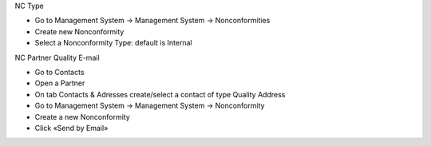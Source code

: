 NC Type

* Go to Management System → Management System → Nonconformities
* Create new Nonconformity
* Select a Nonconformity Type: default is Internal

NC Partner Quality E-mail

* Go to Contacts
* Open a Partner
* On tab Contacts & Adresses create/select a contact of type Quality Address
* Go to Management System → Management System → Nonconformity
* Create a new Nonconformity
* Click «Send by Email»
